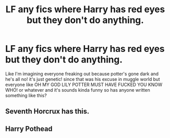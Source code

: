 #+TITLE: LF any fics where Harry has red eyes but they don't do anything.

* LF any fics where Harry has red eyes but they don't do anything.
:PROPERTIES:
:Score: 11
:DateUnix: 1494739451.0
:DateShort: 2017-May-14
:FlairText: Request
:END:
Like I'm imagining everyone freaking out because potter's gone dark and he's all no! it's just genetic! since that was his excuse in muggle world but everyone like OH MY GOD LILY POTTER MUST HAVE FUCKED YOU KNOW WHO! or whatever and it's sounds kinda funny so has anyone written something like this?


** Seventh Horcrux has this.
:PROPERTIES:
:Score: 11
:DateUnix: 1494748930.0
:DateShort: 2017-May-14
:END:


** Harry Pothead
:PROPERTIES:
:Author: bunn2
:Score: 3
:DateUnix: 1494776265.0
:DateShort: 2017-May-14
:END:
